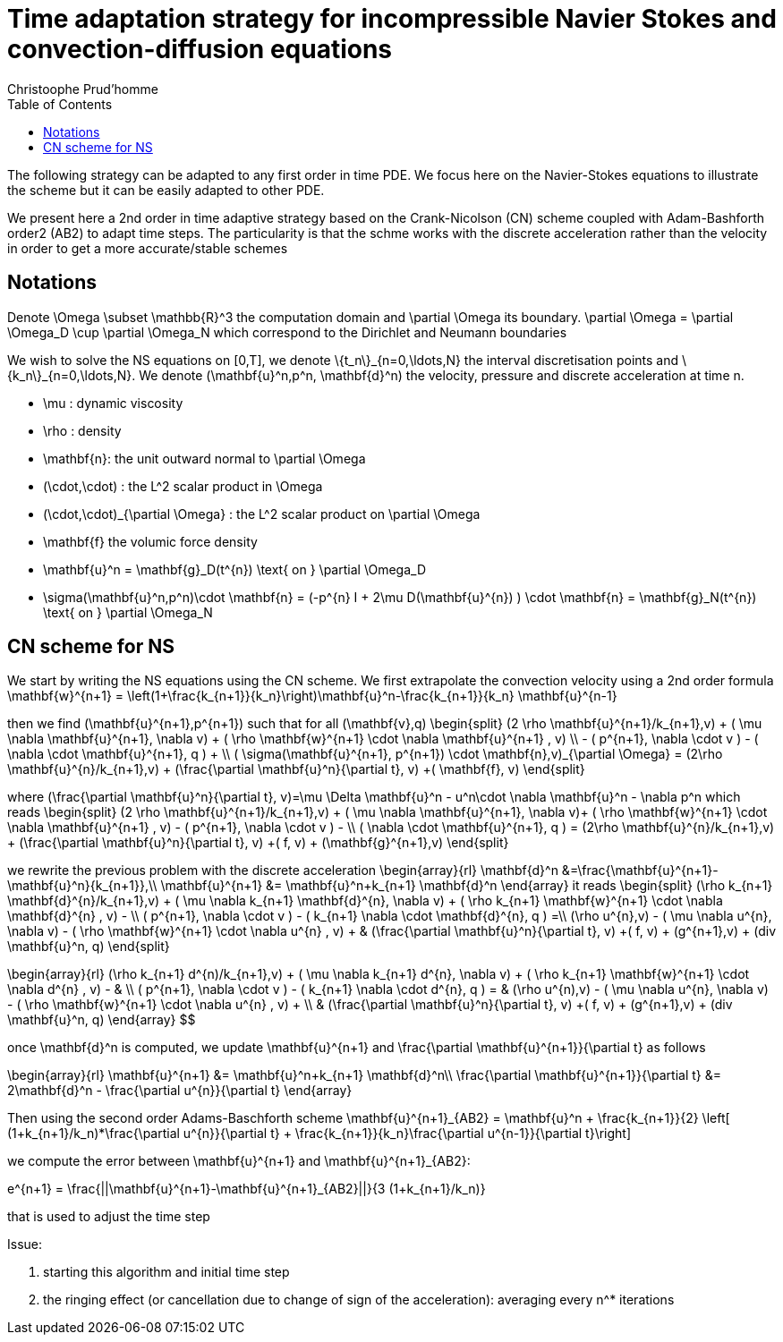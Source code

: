 = Time adaptation strategy for incompressible Navier Stokes and convection-diffusion equations
:author: Christoophe Prud'homme
:toc:

The following strategy can be adapted to any first order in time PDE. We focus here on the Navier-Stokes equations to illustrate the scheme but it can be easily adapted to other PDE.

We present here a 2nd order in time adaptive strategy based on the Crank-Nicolson (CN) scheme coupled with Adam-Bashforth order2 (AB2) to adapt time steps.
The particularity is that the schme works with the discrete acceleration rather than the velocity in order to get a more accurate/stable schemes

== Notations

Denote $$\Omega \subset \mathbb{R}^3$$ the computation domain and $$\partial \Omega$$ its boundary. $$\partial \Omega = \partial \Omega_D \cup \partial \Omega_N $$ which correspond to the Dirichlet and Neumann boundaries

We wish to solve the NS equations on $$[0,T]$$, we denote $$\{t_n\}_{n=0,\ldots,N}$$ the interval discretisation points and $$\{k_n\}_{n=0,\ldots,N}$$. We denote $$(\mathbf{u}^n,p^n, \mathbf{d}^n)$$ the velocity, pressure and discrete acceleration at time $$n$$.

 - $$\mu$$ : dynamic viscosity
 - $$\rho$$ : density
 - $$\mathbf{n}$$: the unit outward normal to $$\partial \Omega$$
 - $$(\cdot,\cdot)$$ : the $$L^2$$ scalar product in $$\Omega$$
 - $$(\cdot,\cdot)_{\partial \Omega}$$ : the $$L^2$$ scalar product on $$\partial \Omega$$
 - $$\mathbf{f}$$ the volumic force density

 - $$\mathbf{u}^n = \mathbf{g}_D(t^{n}) \text{ on } \partial \Omega_D$$
 - $$\sigma(\mathbf{u}^n,p^n)\cdot \mathbf{n} = (-p^{n} I + 2\mu D(\mathbf{u}^{n}) ) \cdot \mathbf{n} = \mathbf{g}_N(t^{n}) \text{ on } \partial \Omega_N$$
 
== CN scheme for NS

We start by writing the NS equations using the CN scheme.
We first extrapolate the convection velocity using a 2nd order formula
$$
\mathbf{w}^{n+1} = \left(1+\frac{k_{n+1}}{k_n}\right)\mathbf{u}^n-\frac{k_{n+1}}{k_n} \mathbf{u}^{n-1}
$$

then we find $$(\mathbf{u}^{n+1},p^{n+1})$$ such that for all $$(\mathbf{v},q)$$
$$
\begin{split}
(2 \rho \mathbf{u}^{n+1}/k_{n+1},v) + ( \mu \nabla \mathbf{u}^{n+1}, \nabla v)  + ( \rho  \mathbf{w}^{n+1} \cdot \nabla \mathbf{u}^{n+1} , v)  \\
- ( p^{n+1}, \nabla \cdot v )  - (  \nabla \cdot \mathbf{u}^{n+1}, q ) + \\ ( \sigma(\mathbf{u}^{n+1}, p^{n+1}) \cdot \mathbf{n},v)_{\partial \Omega} = (2\rho \mathbf{u}^{n}/k_{n+1},v) + (\frac{\partial \mathbf{u}^n}{\partial t}, v) +( \mathbf{f}, v)
\end{split}
$$

where
$$
(\frac{\partial \mathbf{u}^n}{\partial t}, v)=\mu \Delta \mathbf{u}^n - u^n\cdot \nabla \mathbf{u}^n - \nabla p^n
$$
which reads
$$
\begin{split}
(2 \rho \mathbf{u}^{n+1}/k_{n+1},v) + ( \mu \nabla \mathbf{u}^{n+1}, \nabla v)+
 ( \rho  \mathbf{w}^{n+1} \cdot \nabla \mathbf{u}^{n+1} , v) - ( p^{n+1}, \nabla \cdot v )  -  \\
 (  \nabla \cdot \mathbf{u}^{n+1}, q )  = (2\rho \mathbf{u}^{n}/k_{n+1},v) + (\frac{\partial \mathbf{u}^n}{\partial t}, v) +( f, v) + (\mathbf{g}^{n+1},v)
 \end{split}
$$

we rewrite the previous problem with the discrete acceleration
$$
\begin{array}{rl}
\mathbf{d}^n &=\frac{\mathbf{u}^{n+1}-\mathbf{u}^n}{k_{n+1}},\\
\mathbf{u}^{n+1} &= \mathbf{u}^n+k_{n+1} \mathbf{d}^n
\end{array}
$$
it reads
$$
\begin{split}
(\rho k_{n+1} \mathbf{d}^{n}/k_{n+1},v) + ( \mu \nabla k_{n+1} \mathbf{d}^{n}, \nabla v)  +  ( \rho k_{n+1}  \mathbf{w}^{n+1} \cdot \nabla \mathbf{d}^{n} , v) - \\
 ( p^{n+1}, \nabla \cdot v )  - (  k_{n+1} \nabla \cdot \mathbf{d}^{n}, q ) =\\
(\rho u^{n},v) - ( \mu \nabla u^{n}, \nabla v)  - ( \rho   \mathbf{w}^{n+1} \cdot \nabla u^{n} , v) + 
 & (\frac{\partial \mathbf{u}^n}{\partial t}, v) +( f, v) + (g^{n+1},v) + (div \mathbf{u}^n, q)
\end{split}
$$

$$
$$
\begin{array}{rl}
(\rho k_{n+1} d^{n)/k_{n+1},v) + ( \mu \nabla k_{n+1} d^{n}, \nabla v)  + ( \rho k_{n+1}  \mathbf{w}^{n+1} \cdot \nabla d^{n} , v) - & \\
 ( p^{n+1}, \nabla \cdot v )  - (  k_{n+1} \nabla \cdot d^{n}, q ) = &  (\rho u^{n),v) - ( \mu \nabla u^{n}, \nabla v)  - ( \rho   \mathbf{w}^{n+1} \cdot \nabla u^{n} , v) + \\
 & (\frac{\partial \mathbf{u}^n}{\partial t}, v) +( f, v) + (g^{n+1},v) + (div \mathbf{u}^n, q)
\end{array}
$$

once $$\mathbf{d}^n$$ is computed, we update $$\mathbf{u}^{n+1}$$ and $$\frac{\partial \mathbf{u}^{n+1}}{\partial t}$$ as follows

$$
\begin{array}{rl}
\mathbf{u}^{n+1} &= \mathbf{u}^n+k_{n+1} \mathbf{d}^n\\
\frac{\partial \mathbf{u}^{n+1}}{\partial t} &= 2\mathbf{d}^n - \frac{\partial u^{n}}{\partial t}
\end{array}
$$

Then using the second order Adams-Baschforth scheme
$$
\mathbf{u}^{n+1}_{AB2} = \mathbf{u}^n + \frac{k_{n+1}}{2} \left[ (1+k_{n+1}/k_n)*\frac{\partial u^{n}}{\partial t} + \frac{k_{n+1}}{k_n}\frac{\partial u^{n-1}}{\partial t}\right]
$$

we compute the error between $$\mathbf{u}^{n+1}$$ and $$\mathbf{u}^{n+1}_{AB2}$$:

$$
e^{n+1} = \frac{||\mathbf{u}^{n+1}-\mathbf{u}^{n+1}_{AB2}||}{3 (1+k_{n+1}/k_n)}
$$

that is used to adjust the time step


Issue:

 1. starting this algorithm and initial time step
 2. the ringing effect (or cancellation due to change of sign of the acceleration): averaging every $$n^*$$ iterations
